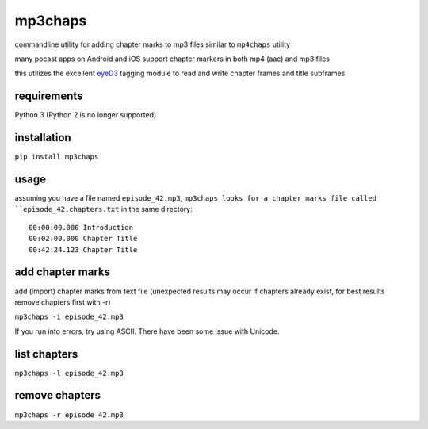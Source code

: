 mp3chaps
========

commandline utility for adding chapter marks to mp3 files similar to ``mp4chaps`` utility

many pocast apps on Android and iOS support chapter markers in both mp4 (aac) and mp3 files

this utilizes the excellent `eyeD3 <https://github.com/nicfit/eyeD3>`_ tagging module to read and write chapter frames and title subframes

requirements
------------
Python 3 (Python 2 is no longer supported)

installation
------------

``pip install mp3chaps``

usage
-----

assuming you have a file named ``episode_42.mp3``, ``mp3chaps looks for a chapter marks file called ``episode_42.chapters.txt`` in the same directory::

    00:00:00.000 Introduction
    00:02:00.000 Chapter Title
    00:42:24.123 Chapter Title

add chapter marks
-----------------
add (import) chapter marks from text file (unexpected results may occur if chapters already exist, for best results remove chapters first with -r)

``mp3chaps -i episode_42.mp3``

If you run into errors, try using ASCII. There have been some issue with Unicode.

list chapters
-------------

``mp3chaps -l episode_42.mp3``

remove chapters
---------------

``mp3chaps -r episode_42.mp3``
